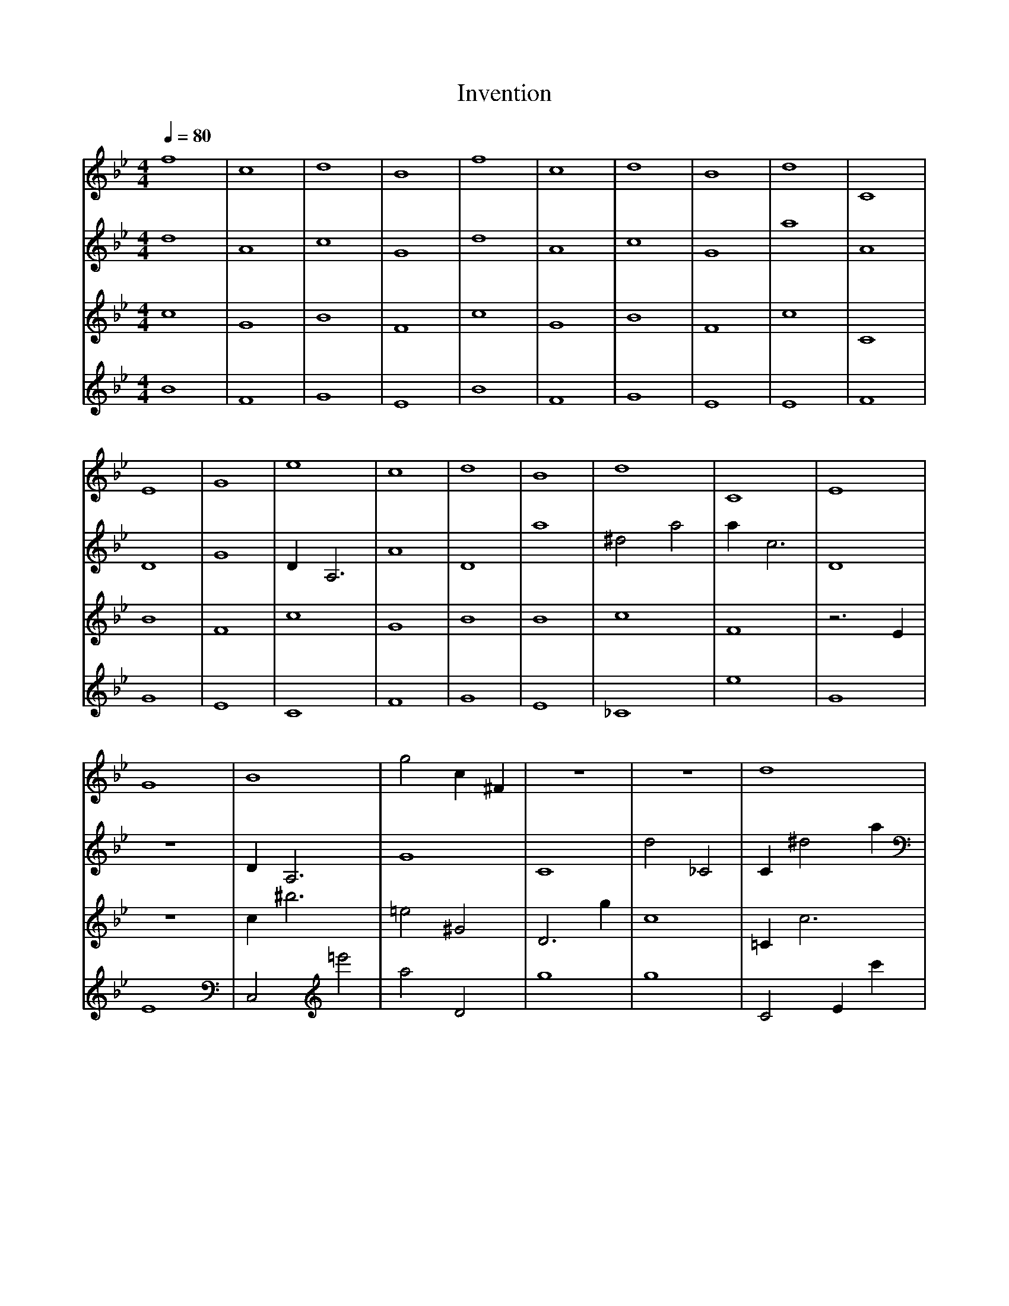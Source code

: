 X: 1
T: Invention
M:4/4
L:1/4
Q:1/4=80
K:Bb
V:1
f4 | c4 | d4 | B4 | f4 | c4 | d4 | B4 \
| d4 | C4 | E4 | G4 | e4 | c4 | d4 | B4 \
| d4 | C4 | E4 | G4 | B4 | g2 c1 ^F1 | z4 | z4 \
| d4 | C4 | A2 ^A1 ^D1 | A3 z1 | B4 | g2 c1 ^F1 | G3 =d1/2 B,1/4 _C1/4 | _g2 D2 |]
V:2
d4 | A4 | c4 | G4 | d4 | A4 | c4 | G4 \
| a4 | A4 | D4 | G4 | D1 A,3 | A4 | D4 | a4 \
| ^d2 a2 | a1 c3 | D4 | z4 | D1 A,3 | G4 | C4 | d2 _C2 \
| C1 ^d2 a1 | =D,3 =A1 | D4 | f4 | c1 f3 | e'1/2 A1/2 A1/2 _c2 ^A1/2 | C4 | d2 _C2 |]
V:3
c4 | G4 | B4 | F4 | c4 | G4 | B4 | F4 \
| c4 | C4 | B4 | F4 | c4 | G4 | B4 | B4 \
| c4 | F4 | z3 E1 | z4 | c1 ^b3 | =e2 ^G2 | D3 g1 | c4 \
| =C1 c3 | _e4 | ^C2 z1 _A1 | z4 | e3 C1 | =e2 ^G2 | ^G2 d'2 | _f2 g'2 |]
V:4
B4 | F4 | G4 | E4 | B4 | F4 | G4 | E4 \
| E4 | F4 | G4 | E4 | C4 | F4 | G4 | E4 \
| _C4 | e4 | G4 | E4 | C,2 =e'2 | a2 D2 | g4 | g4 \
| C2 E1 c'1 | e4 | C3 =B1/2 G1/2 | E4 | G1 ^g1 c2 | a2 D2 | g4 | =c'3 d1 |]
